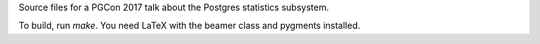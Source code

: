 Source files for a PGCon 2017 talk about the Postgres statistics subsystem.

To build, run `make`. You need LaTeX with the beamer class and pygments
installed.
